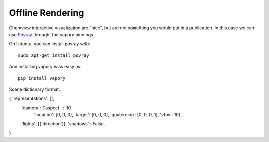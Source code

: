 =================
Offline Rendering
=================

Chemview interactive visualization are "nice", but are not something you would
put in a publication. In this case we can use `Povray <http://www.povray.org/>`_
throught the vapory bindings.

On Ubuntu, you can install povray with::

    sudo apt-get install povray

And installing vapory is as easy as::

    pip install vapory

Scene dictionary format:

{ 'representations': [],
  'camera': {'aspect' : 10,
             'location': [0, 0, 0],
             'target': [0, 0, 0],
             'quaternion': [0, 0, 0, 1],
             'vfov': 10},
  'lights': [{'direction'}],
  'shadows' : False,
}
